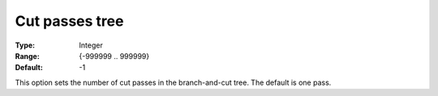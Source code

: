 .. _CBC_MIP_Cuts_-_Cut_passes_tree:


Cut passes tree
===============



:Type:	Integer	
:Range:	{-999999 .. 999999}	
:Default:	-1	



This option sets the number of cut passes in the branch-and-cut tree. The default is one pass.

